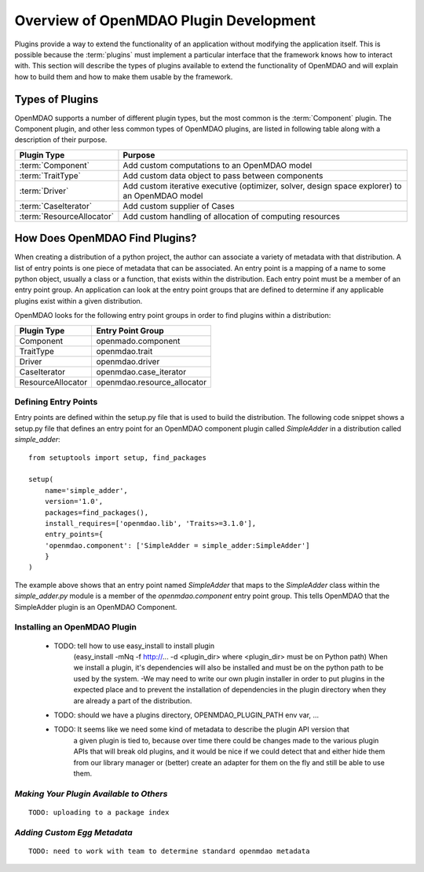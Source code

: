 .. index:: plugin guide overview
.. index:: plugins

Overview of OpenMDAO Plugin Development
=======================================

Plugins provide a way to extend the functionality of an application without
modifying the application itself.  This is possible because the :term:`plugins` must
implement a particular interface that the framework knows how to interact with.
This section will describe the types of plugins available to extend
the functionality of OpenMDAO and will explain how to build them and how to make 
them usable by the framework.

.. index:: Component plugin

Types of Plugins
----------------

OpenMDAO supports a number of different plugin types, but the most common is the :term:`Component` plugin. The
Component plugin, and other less common types of OpenMDAO plugins, are listed in following table
along with a description of their purpose.

===========================  =================================================================================================
**Plugin Type**              **Purpose**                                                                                              
===========================  =================================================================================================
:term:`Component`            Add custom computations to an OpenMDAO model 
---------------------------  -------------------------------------------------------------------------------------------------
:term:`TraitType`            Add custom data object to pass between components
---------------------------  -------------------------------------------------------------------------------------------------
:term:`Driver`               Add custom iterative executive (optimizer, solver, design space explorer) to an OpenMDAO model
---------------------------  -------------------------------------------------------------------------------------------------
:term:`CaseIterator`         Add custom supplier of Cases
---------------------------  -------------------------------------------------------------------------------------------------
:term:`ResourceAllocator`    Add custom handling of allocation of computing resources
===========================  =================================================================================================


How Does OpenMDAO Find Plugins?
-------------------------------

When creating a distribution of a python project, the author can 
associate a variety of metadata with that distribution.  A list of
entry points is one piece of metadata that can be associated. An 
entry point is a mapping of a name to some python object, usually
a class or a function, that exists within the distribution.  Each
entry point must be a member of an entry point group. An application
can look at the entry point groups that are defined to determine if
any applicable plugins exist within a given distribution.

OpenMDAO looks for the following entry point groups in order to find
plugins within a distribution:

====================  ================================
**Plugin Type**       **Entry Point Group**                                                                                              
====================  ================================
Component             openmado.component 
--------------------  --------------------------------
TraitType             openmdao.trait
--------------------  --------------------------------
Driver                openmdao.driver
--------------------  --------------------------------
CaseIterator          openmdao.case_iterator
--------------------  --------------------------------
ResourceAllocator     openmdao.resource_allocator
====================  ================================


Defining Entry Points
~~~~~~~~~~~~~~~~~~~~~

Entry points are defined within the setup.py file that is
used to build the distribution.  The following code snippet
shows a setup.py file that defines an entry point for an
OpenMDAO component plugin called *SimpleAdder* in a distribution 
called *simple_adder*:


..  _plugin_overview_Code2:


::


    from setuptools import setup, find_packages
    
    setup(
        name='simple_adder',
        version='1.0',
        packages=find_packages(),
        install_requires=['openmdao.lib', 'Traits>=3.1.0'],
        entry_points={
        'openmdao.component': ['SimpleAdder = simple_adder:SimpleAdder']
        }
    )


The example above shows that an entry point named *SimpleAdder* that maps to
the *SimpleAdder* class within the *simple_adder.py* module is a member of
the *openmdao.component* entry point group.  This tells OpenMDAO that the
SimpleAdder plugin is an OpenMDAO Component.


Installing an OpenMDAO Plugin
~~~~~~~~~~~~~~~~~~~~~~~~~~~~~


    - TODO: tell how to use easy_install to install plugin 
          (easy_install -mNq -f http://...  -d <plugin_dir> where <plugin_dir> must be on Python path)
          When we install a plugin, it's dependencies will also be installed and must be on the
          python path to be used by the system.  -We may need to write our own plugin installer in 
          order to put plugins in the expected place and to prevent the installation of dependencies
          in the plugin directory when they are already a part of the distribution.
    - TODO: should we have a plugins directory, OPENMDAO_PLUGIN_PATH env var, ...
    - TODO: It seems like we need some kind of metadata to describe the plugin API version that
            a given plugin is tied to, because over time there could be changes made to the various
            plugin APIs that will break old plugins, and it would be nice if we could detect that and
            either hide them from our library manager or (better) create an adapter for them on the 
            fly and still be able to use them.


*Making Your Plugin Available to Others*
~~~~~~~~~~~~~~~~~~~~~~~~~~~~~~~~~~~~~~~~
   
::

   TODO: uploading to a package index
   
   
*Adding Custom Egg Metadata*
~~~~~~~~~~~~~~~~~~~~~~~~~~~~

::

   TODO: need to work with team to determine standard openmdao metadata
      

